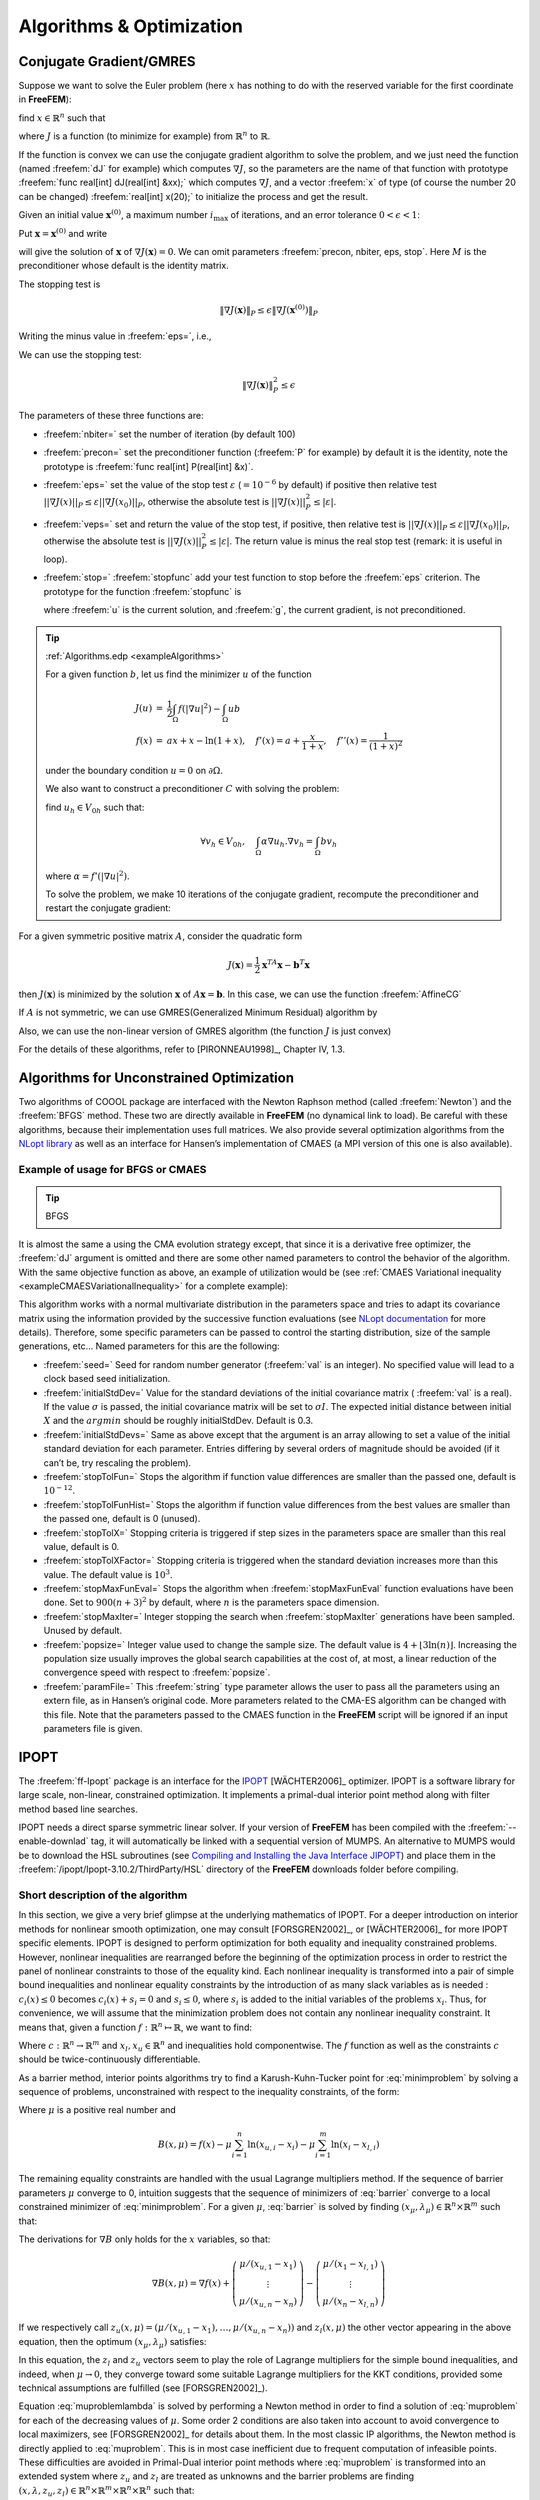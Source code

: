 .. role:: freefem(code)
   :language: freefem

Algorithms & Optimization
=========================

Conjugate Gradient/GMRES
------------------------

Suppose we want to solve the Euler problem (here :math:`x` has nothing to do with the reserved variable for the first coordinate in **FreeFEM**):

find :math:`x\in \mathbb{R}^n` such that

.. math::
   \nabla J(x) = \left(\frac{\partial J}{\partial x_i} (\mathbf{x})\right) = 0
   :label: eqndJ

where :math:`J` is a function (to minimize for example) from :math:`\mathbb{R}^n` to :math:`\mathbb{R}`.

If the function is convex we can use the conjugate gradient algorithm to solve the problem, and we just need the function (named :freefem:`dJ` for example) which computes :math:`\nabla J`, so the parameters are the name of that function with prototype :freefem:`func real[int] dJ(real[int] &xx);` which computes :math:`\nabla J`, and a vector :freefem:`x` of type (of course the number 20 can be changed) :freefem:`real[int] x(20);` to initialize the process and get the result.

Given an initial value :math:`\mathbf{x}^{(0)}`, a maximum number :math:`i_{\max}` of iterations, and an error tolerance :math:`0<\epsilon<1`:

Put :math:`\mathbf{x}=\mathbf{x}^{(0)}` and write

.. code-block:: freefem
   :linenos:

   NLCG(dJ, x, precon=M, nbiter=imax, eps=epsilon, stop=stopfunc);

will give the solution of :math:`\mathbf{x}` of :math:`\nabla J(\mathbf{x})=0`.
We can omit parameters :freefem:`precon, nbiter, eps, stop`.
Here :math:`M` is the preconditioner whose default is the identity matrix.

The stopping test is

.. math::
   \|\nabla J(\mathbf{x})\|_P\le \epsilon\| \nabla J(\mathbf{x}^{(0)})\|_P

Writing the minus value in :freefem:`eps=`, i.e.,

.. code-block:: freefem
   :linenos:

   NLCG(dJ, x, precon=M, nbiter=imax, eps=-epsilon);

We can use the stopping test:

.. math::

   \| \nabla J(\mathbf{x})\|_P^2\le \epsilon

The parameters of these three functions are:

-  :freefem:`nbiter=` set the number of iteration (by default 100)
-  :freefem:`precon=` set the preconditioner function (:freefem:`P` for example) by default it is the identity, note the prototype is :freefem:`func real[int] P(real[int] &x)`.
-  :freefem:`eps=` set the value of the stop test :math:`\varepsilon` (:math:`=10^{-6}` by default) if positive then relative test :math:`||\nabla J(x)||_P\leq \varepsilon||\nabla J(x_0)||_P`, otherwise the absolute test is :math:`||\nabla J(x)||_P^2\leq |\varepsilon|`.
-  :freefem:`veps=` set and return the value of the stop test, if positive, then relative test is :math:`||\nabla J(x)||_P\leq \varepsilon||\nabla J(x_0)||_P`, otherwise the absolute test is :math:`||\nabla J(x)||_P^2\leq |\varepsilon|`.
   The return value is minus the real stop test (remark: it is useful in loop).
-  :freefem:`stop=` :freefem:`stopfunc` add your test function to stop before the :freefem:`eps` criterion. The prototype for the function :freefem:`stopfunc` is

   .. code-block:: freefem
      :linenos:

      func bool stopfunc(int iter, real[int] u, real[int] g)

   where :freefem:`u` is the current solution, and :freefem:`g`, the current gradient, is not preconditioned.

.. tip:: :ref:`Algorithms.edp <exampleAlgorithms>`

   For a given function :math:`b`, let us find the minimizer :math:`u` of the function

   .. math::
       \begin{array}{rcl}
          J(u) &=& \frac{1}{2}\int_{\Omega} f(|\nabla u|^2) - \int_{\Omega} u b \\
          f(x) &=& ax + x-\ln(1+x), \quad f'(x) = a+\frac{x}{1+x}, \quad f''(x) = \frac{1}{(1+x)^2}
       \end{array}

   under the boundary condition :math:`u=0` on :math:`\partial\Omega`.

   .. code-block:: freefem
      :linenos:

      fespace Ph(Th, P0);
      Ph alpha; //store df(|nabla u|^2)

      // The function J
      //J(u) = 1/2 int_Omega f(|nabla u|^2) - int_Omega u b
      func real J (real[int] & u){
         Vh w;
         w[] = u;
         real r = int2d(Th)(0.5*f(dx(w)*dx(w) + dy(w)*dy(w)) - b*w);
         cout << "J(u) = " << r << " " << u.min << " " << u.max << endl;
         return r;
      }

      // The gradient of J
      func real[int] dJ (real[int] & u){
         Vh w;
         w[] = u;
         alpha = df(dx(w)*dx(w) + dy(w)*dy(w));
         varf au (uh, vh)
            = int2d(Th)(
                 alpha*(dx(w)*dx(vh) + dy(w)*dy(vh))
               - b*vh
            )
            + on(1, 2, 3, 4, uh=0)
            ;

         u = au(0, Vh);
         return u; //warning: no return of local array
      }

   We also want to construct a preconditioner :math:`C` with solving the problem:

   find :math:`u_h \in V_{0h}` such that:

   .. math::
      \forall v_h \in V_{0h}, \quad \int_\Omega \alpha \nabla u_h . \nabla v_h = \int_\Omega b v_h

   where :math:`\alpha=f'(|\nabla u|^2)`.

   .. code-block:: freefem
      :linenos:

      alpha = df(dx(u)*dx(u) + dy(u)*dy(u));
      varf alap (uh, vh)
         = int2d(Th)(
              alpha*(dx(uh)*dx(vh) + dy(uh)*dy(vh))
         )
         + on(1, 2, 3, 4, uh=0)
         ;

      varf amass(uh, vh)
         = int2d(Th)(
              uh*vh
         )
         + on(1, 2, 3, 4, uh=0)
         ;

      matrix Amass = amass(Vh, Vh, solver=CG);
      matrix Alap= alap(Vh, Vh, solver=Cholesky, factorize=1);

      // Preconditionner
      func real[int] C(real[int] & u){
         real[int] w = u;
         u = Alap^-1*w;
         return u; //warning: no return of local array variable
      }

   To solve the problem, we make 10 iterations of the conjugate gradient, recompute the preconditioner and restart the conjugate gradient:

   .. code-block:: freefem
      :linenos:

      int conv=0;
      for(int i = 0; i < 20; i++){
         conv = NLCG(dJ, u[], nbiter=10, precon=C, veps=eps, verbosity=5);
         if (conv) break;

         alpha = df(dx(u)*dx(u) + dy(u)*dy(u));
         Alap = alap(Vh, Vh, solver=Cholesky, factorize=1);
         cout << "Restart with new preconditionner " << conv << ", eps =" << eps << endl;
      }

      // Plot
      plot (u, wait=true, cmm="solution with NLCG");

For a given symmetric positive matrix :math:`A`, consider the quadratic form

.. math::

   J(\mathbf{x})=\frac{1}{2}\mathbf{x}^TA\mathbf{x}-\mathbf{b}^T\mathbf{x}

then :math:`J(\mathbf{x})` is minimized by the solution :math:`\mathbf{x}` of :math:`A\mathbf{x}=\mathbf{b}`.
In this case, we can use the function :freefem:`AffineCG`

.. code-block:: freefem
   :linenos:

   AffineCG(A, x, precon=M, nbiter=imax, eps=epsilon, stop=stp);

If :math:`A` is not symmetric, we can use GMRES(Generalized Minimum Residual) algorithm by

.. code-block:: freefem
   :linenos:

   AffineGMRES(A, x, precon=M, nbiter=imax, eps=epsilon);

Also, we can use the non-linear version of GMRES algorithm (the function :math:`J` is just convex)

.. code-block:: freefem
   :linenos:

   AffineGMRES(dJ, x, precon=M, nbiter=imax, eps=epsilon);

For the details of these algorithms, refer to [PIRONNEAU1998]_, Chapter IV, 1.3.

Algorithms for Unconstrained Optimization
-----------------------------------------

Two algorithms of COOOL package are interfaced with the Newton Raphson method (called :freefem:`Newton`) and the :freefem:`BFGS` method.
These two are directly available in **FreeFEM** (no dynamical link to load).
Be careful with these algorithms, because their implementation uses full matrices.
We also provide several optimization algorithms from the `NLopt library <https://nlopt.readthedocs.io/en/latest/>`__ as well as an interface for Hansen’s implementation of CMAES (a MPI version of this one is also available).

Example of usage for BFGS or CMAES
~~~~~~~~~~~~~~~~~~~~~~~~~~~~~~~~~~

.. tip:: BFGS

   .. code-block:: freefem
      :linenos:

      real[int] b(10), u(10);

      //J
      func real J (real[int] & u){
         real s = 0;
         for (int i = 0; i < u.n; i++)
            s += (i+1)*u[i]*u[i]*0.5 - b[i]*u[i];
         if (debugJ)
            cout << "J = " << s << ", u = " << u[0] << " " << u[1] << endl;
         return s;
      }

      //the gradient of J (this is a affine version (the RHS is in)
      func real[int] DJ (real[int] &u){
         for (int i = 0; i < u.n; i++)
            u[i] = (i+1)*u[i];
         if (debugdJ)
            cout << "dJ: u = " << u[0] << " " << u[1] << " " << u[2] << endl;
         u -= b;
         if (debugdJ)
            cout << "dJ-b: u = " << u[0] << " " << u[1] << " " << u[2] << endl;
         return u; //return of global variable ok
      }

      b=1;
      u=2;
      BFGS(J, DJ, u, eps=1.e-6, nbiter=20, nbiterline=20);
      cout << "BFGS: J(u) = " << J(u) << ", err = " << error(u, b) << endl;

It is almost the same a using the CMA evolution strategy except, that since it is a derivative free optimizer, the :freefem:`dJ` argument is omitted and there are some other named parameters to control the behavior of the algorithm.
With the same objective function as above, an example of utilization would be (see :ref:`CMAES Variational inequality <exampleCMAESVariationalInequality>` for a complete example):

.. code-block:: freefem
   :linenos:

   load "ff-cmaes"
   //define J, u, ...
   real min = cmaes(J, u, stopTolFun=1e-6, stopMaxIter=3000);
   cout << "minimum value is " << min << " for u = " << u << endl;

This algorithm works with a normal multivariate distribution in the parameters space and tries to adapt its covariance matrix using the information provided by the successive function evaluations (see `NLopt documentation <https://nlopt.readthedocs.io/en/latest/>`__ for more details).
Therefore, some specific parameters can be passed to control the starting distribution, size of the sample generations, etc…
Named parameters for this are the following:

-  :freefem:`seed=` Seed for random number generator (:freefem:`val` is an integer).
   No specified value will lead to a clock based seed initialization.
-  :freefem:`initialStdDev=` Value for the standard deviations of the initial covariance matrix ( :freefem:`val` is a real).
   If the value :math:`\sigma` is passed, the initial covariance matrix will be set to :math:`\sigma I`.
   The expected initial distance between initial :math:`X` and the :math:`argmin` should be roughly initialStdDev. Default is 0.3.
-  :freefem:`initialStdDevs=` Same as above except that the argument is an array allowing to set a value of the initial standard deviation for each parameter.
   Entries differing by several orders of magnitude should be avoided (if it can’t be, try rescaling the problem).
-  :freefem:`stopTolFun=` Stops the algorithm if function value differences are smaller than the passed one, default is :math:`10^{-12}`.
-  :freefem:`stopTolFunHist=` Stops the algorithm if function value differences from the best values are smaller than the passed one, default is 0 (unused).
-  :freefem:`stopTolX=` Stopping criteria is triggered if step sizes in the parameters space are smaller than this real value, default is 0.
-  :freefem:`stopTolXFactor=` Stopping criteria is triggered when the standard deviation increases more than this value. The default value is :math:`10^{3}`.
-  :freefem:`stopMaxFunEval=` Stops the algorithm when :freefem:`stopMaxFunEval` function evaluations have been done.
   Set to :math:`900(n+3)^{2}` by default, where :math:`n` is the parameters space dimension.
-  :freefem:`stopMaxIter=` Integer stopping the search when :freefem:`stopMaxIter` generations have been sampled.
   Unused by default.
-  :freefem:`popsize=` Integer value used to change the sample size.
   The default value is :math:`4+ \lfloor 3\ln (n) \rfloor`.
   Increasing the population size usually improves the global search capabilities at the cost of, at most, a linear reduction of the convergence speed with respect to :freefem:`popsize`.
-  :freefem:`paramFile=` This :freefem:`string` type parameter allows the user to pass all the parameters using an extern file, as in Hansen’s original code.
   More parameters related to the CMA-ES algorithm can be changed with this file.
   Note that the parameters passed to the CMAES function in the **FreeFEM** script will be ignored if an input parameters file is given.

IPOPT
-----

The :freefem:`ff-Ipopt` package is an interface for the `IPOPT <https://projects.coin-or.org/Ipopt>`__ [WÄCHTER2006]_ optimizer.
IPOPT is a software library for large scale, non-linear, constrained optimization.
It implements a primal-dual interior point method along with filter method based line searches.

IPOPT needs a direct sparse symmetric linear solver.
If your version of **FreeFEM** has been compiled with the :freefem:`--enable-downlad` tag, it will automatically be linked with a sequential version of MUMPS.
An alternative to MUMPS would be to download the HSL subroutines (see `Compiling and Installing the Java Interface JIPOPT <https://projects.coin-or.org/Ipopt/wiki/JavaInterface>`__) and place them in the :freefem:`/ipopt/Ipopt-3.10.2/ThirdParty/HSL` directory of the **FreeFEM** downloads folder before compiling.

Short description of the algorithm
~~~~~~~~~~~~~~~~~~~~~~~~~~~~~~~~~~

In this section, we give a very brief glimpse at the underlying mathematics of IPOPT.
For a deeper introduction on interior methods for nonlinear smooth optimization, one may consult [FORSGREN2002]_, or [WÄCHTER2006]_ for more IPOPT specific elements.
IPOPT is designed to perform optimization for both equality and inequality constrained problems.
However, nonlinear inequalities are rearranged before the beginning of the optimization process in order to restrict the panel of nonlinear constraints to those of the equality kind.
Each nonlinear inequality is transformed into a pair of simple bound inequalities and nonlinear equality constraints by the introduction of as many slack variables as is needed : :math:`c_{i}(x)\leq 0` becomes :math:`c_{i}(x) + s_{i} = 0` and :math:`s_{i}\leq 0`, where :math:`s_{i}` is added to the initial variables of the problems :math:`x_{i}`.
Thus, for convenience, we will assume that the minimization problem does not contain any nonlinear inequality constraint.
It means that, given a function :math:`f:\mathbb{R}^{n}\mapsto\mathbb{R}`, we want to find:

.. math::
   x_{0} = \underset{x\in V}{\operatorname{argmin}} f(x) \\
   \mathrm{with}\ V = \left\lbrace x\in\mathbb{R}^{n}\ \vert\ c(x)= 0 \ \text{and}\ x_{l}\leq x\leq x_{u}\right\rbrace
   :label: minimproblem

Where :math:`c:\mathbb{R}^{n}\rightarrow\mathbb{R}^{m}` and :math:`x_{l},x_{u}\in\mathbb{R}^{n}` and inequalities hold componentwise.
The :math:`f` function as well as the constraints :math:`c` should be twice-continuously differentiable.

As a barrier method, interior points algorithms try to find a Karush-Kuhn-Tucker point for :eq:`minimproblem` by solving a sequence of problems, unconstrained with respect to the inequality constraints, of the form:

.. math::
   \mathrm{for\ a\ given\ }\mu > 0,\ \mathrm{find}\ x_{\mu} = \underset{x\in\mathbb{R}^{n}\ \vert\ c(x)=0}{\operatorname{argmin}}\ B(x,\mu)
   :label: barrier

Where :math:`\mu` is a positive real number and

.. math::
   B(x,\mu) = f(x) - \displaystyle{\mu\sum_{i=1}^{n} \ln (x_{u,i}-x_{i})} - \displaystyle{\mu\sum_{i=1}^{m} \ln(x_{i}-x_{l,i})}

The remaining equality constraints are handled with the usual Lagrange multipliers method.
If the sequence of barrier parameters :math:`\mu` converge to 0, intuition suggests that the sequence of minimizers of :eq:`barrier` converge to a local constrained minimizer of :eq:`minimproblem`.
For a given :math:`\mu`, :eq:`barrier` is solved by finding :math:`(x_{\mu},\lambda_{\mu})\in\mathbb{R}^{n}\times\mathbb{R}^{m}` such that:

.. math::
    \nabla B(x_{\mu},\mu) + \displaystyle{\sum_{i=1}^{m}\lambda_{\mu,i}\nabla c_{i}(x_{\mu})}= \nabla B(x_{\mu},\mu) + J_{c}(x_{\mu})^{T}\lambda_{\mu}&= 0\\
    c(x_{\mu}) &= 0
    :label: muproblem

The derivations for :math:`\nabla B` only holds for the :math:`x` variables, so that:

.. math::
   \nabla B(x,\mu) = \nabla f(x) + \left(\begin{matrix}\mu/(x_{u,1}-x_{1}) \\ \vdots \\ \mu/(x_{u,n}-x_{n})\end{matrix}\right) - \left(\begin{matrix}\mu/(x_{1}-x_{l,1}) \\ \vdots \\ \mu/(x_{n}-x_{l,n})\end{matrix}\right)

If we respectively call :math:`z_{u}(x,\mu) = \left(\mu/(x_{u,1}-x_{1}),\dots, \mu/(x_{u,n}-x_{n})\right)` and :math:`z_{l}(x,\mu)` the other vector appearing in the above equation, then the optimum :math:`(x_{\mu},\lambda_{\mu})` satisfies:

.. math::
   \nabla f(x_{\mu}) + J_{c}(x_{\mu})^{T}\lambda_{\mu}+ z_{u}(x_{\mu},\mu) - z_{l}(x_{\mu},\mu) = 0 \quad \text{and} \quad c(x_{\mu}) = 0
   :label: muproblemlambda

In this equation, the :math:`z_l` and :math:`z_u` vectors seem to play the role of Lagrange multipliers for the simple bound inequalities, and indeed, when :math:`\mu\rightarrow 0`, they converge toward some suitable Lagrange multipliers for the KKT conditions, provided some technical assumptions are fulfilled (see [FORSGREN2002]_).

Equation :eq:`muproblemlambda` is solved by performing a Newton method in order to find a solution of :eq:`muproblem` for each of the decreasing values of :math:`\mu`.
Some order 2 conditions are also taken into account to avoid convergence to local maximizers, see [FORSGREN2002]_ for details about them.
In the most classic IP algorithms, the Newton method is directly applied to :eq:`muproblem`.
This is in most case inefficient due to frequent computation of infeasible points.
These difficulties are avoided in Primal-Dual interior point methods where :eq:`muproblem` is transformed into an extended system where :math:`z_u` and :math:`z_l` are treated as unknowns and the barrier problems are finding :math:`(x,\lambda,z_u,z_l)\in\mathbb{R}^n\times\mathbb{R}^m\times\mathbb{R}^n\times\mathbb{R}^n` such that:

.. math::
   \left\lbrace
   \begin{array}{rcl}
      \nabla f(x) + J_{c}(x)^{T}\lambda+ z_{u} - z_{l} & = & 0 \\
      c(x) & = & 0 \\
      (X_u - X) z_u - \mu e & = & 0 \\
      (X - X_l) z_l - \mu e & = & 0
   \end{array}
   \right.
   :label: PrimalDualIPBarrierProblem

Where if :math:`a` is a vector of :math:`\mathbb{R}^n`, :math:`A` denotes the diagonal matrix :math:`A=(a_i \delta_{ij})_{1\leq i,j\leq n}` and :math:`e\in\mathbb{R}^{n} = (1,1,\dots,1)`.
Solving this nonlinear system by the Newton method is known as being the *primal-dual* interior point method.
Here again, more details are available in [FORSGREN2002]_.
Most actual implementations introduce features in order to globalize the convergence capability of the method, essentially by adding some line-search steps to the Newton algorithm, or by using trust regions.
For the purpose of IPOPT, this is achieved by a *filter line search* methods, the details of which can be found in [WÄCHTER2006]_.

More IPOPT specific features or implementation details can be found in [WÄCHTER2006]_.
We will just retain that IPOPT is a smart Newton method for solving constrained optimization problems, with global convergence capabilities due to a robust line search method (in the sense that the algorithm will converge no matter the initializer).
Due to the underlying Newton method, the optimization process requires expressions of all derivatives up to the order 2 of the fitness function as well as those of the constraints.
For problems whose Hessian matrices are difficult to compute or lead to high dimensional dense matrices, it is possible to use a BFGS approximation of these objects at the cost of a much slower convergence rate.

IPOPT in **FreeFEM**
~~~~~~~~~~~~~~~~~~~~~~~~~~

Calling the IPOPT optimizer in a **FreeFEM** script is done with the :freefem:`IPOPT` function included in the :freefem:`ff-Ipopt` dynamic library.
IPOPT is designed to solve constrained minimization problems in the form:

.. math::
   \mathrm{find} & x_{0} = \underset{x\in\mathbb{R}^{n}}{\operatorname{argmin}} f(x) \\
   \mathrm{s.t.} & \left\lbrace
   \begin{array}{l r}
      \forall i\leq n,\ x_{i}^{\mathrm{lb}}\leq x_{i}\leq x_{i}^{\mathrm{ub}} & \mathrm{\ (simple\ bounds)} \\
      \forall i\leq m,\ c_{i}^{\mathrm{lb}}\leq c_{i}(x)\leq c_{i}^{\mathrm{ub}} & \mathrm{(constraints\ functions)}
   \end{array}
   \right.

Where :math:`\mathrm{ub}` and :math:`\mathrm{lb}` stand for "upper bound" and "lower bound".
If for some :math:`i, 1\leq i\leq m` we have :math:`c_{i}^{\mathrm{lb}} = c_{i}^{\mathrm{ub}}`, it means that :math:`c_{i}` is an equality constraint, and an inequality one if :math:`c_{i}^{\mathrm{lb}} < c_{i}^{\mathrm{ub}}`.

There are different ways to pass the fitness function and constraints.
The more general one is to define the functions using the keyword :freefem:`func`.
Any returned matrix must be a sparse one (type :freefem:`matrix`, not a :freefem:`real[int,int]`):

.. code-block:: freefem
   :linenos:

   func real J (real[int] &X) {...} //Fitness Function, returns a scalar
   func real[int] gradJ (real[int] &X) {...} //Gradient is a vector

   func real[int] C (real[int] &X) {...} //Constraints
   func matrix jacC (real[int] &X) {...} //Constraints Jacobian

.. warning:: In the current version of **FreeFEM**, returning a :freefem:`matrix` object that is local to a function block leads to undefined results.
   For each sparse matrix returning function you define, an extern matrix object has to be declared, whose associated function will overwrite and return on each call.
   Here is an example for :freefem:`jacC`:

   .. code-block:: freefem
      :linenos:

      matrix jacCBuffer; //just declare, no need to define yet
      func matrix jacC (real[int] &X){
         ...//fill jacCBuffer
         return jacCBuffer;
      }

.. warning:: IPOPT requires the structure of each matrix at the initialization of the algorithm.
   Some errors may occur if the matrices are not constant and are built with the :freefem:`matrix A = [I,J,C]` syntax, or with an intermediary full matrix (:freefem:`real[int,int]`), because any null coefficient is discarded during the construction of the sparse matrix.
   It is also the case when making matrices linear combinations, for which any zero coefficient will result in the suppression of the matrix from the combination.
   Some controls are available to avoid such problems.
   Check the named parameter descriptions (:freefem:`checkindex`, :freefem:`structhess` and :freefem:`structjac` can help).
   We strongly advice to use :freefem:`varf` as much as possible for the matrix forging.

The Hessian returning function is somewhat different because it has to
be the Hessian of the Lagrangian function:

.. math::
   (x,\sigma_{f},\lambda)\mapsto\sigma_{f}\nabla^{2}f(x)+\displaystyle{\sum_{i=1}^{m}\lambda_{i}\nabla^{2}c_{i}(x)}\ \mathrm{ where }\ \lambda\in\mathbb{R}^{m}\ \mathrm{ and }\ \sigma\in\mathbb{R}

Your Hessian function should then have the following prototype:

.. code-block:: freefem
   :linenos:

   matrix hessianLBuffer; //Just to keep it in mind
   func matrix hessianL (real[int] &X, real sigma, real[int] &lambda){...}

If the constraints functions are all affine, or if there are only simple bound constraints, or no constraint at all, the Lagrangian Hessian is equal to the fitness function Hessian, one can then omit the :freefem:`sigma` and :freefem:`lambda` parameters:

.. code-block:: freefem
   :linenos:

   matrix hessianJBuffer;
   func matrix hessianJ (real[int] &X){...} //Hessian prototype when constraints are affine

When these functions are defined, IPOPT is called this way:

.. code-block:: freefem
   :linenos:

   real[int] Xi = ... ; //starting point
   IPOPT(J, gradJ, hessianL, C, jacC, Xi, /*some named parameters*/);

If the Hessian is omitted, the interface will tell IPOPT to use the (L)BFGS approximation (it can also be enabled with a named parameter, see further).
Simple bound or unconstrained problems do not require the constraints part, so the following expressions are valid:

.. code-block:: freefem
   :linenos:

   IPOPT(J, gradJ, C, jacC, Xi, ... ); //IPOPT with BFGS
   IPOPT(J, gradJ, hessianJ, Xi, ... ); //Newton IPOPT without constraints
   IPOPT(J, gradJ, Xi, ... ); //BFGS, no constraints

Simple bounds are passed using the :freefem:`lb` and :freefem:`ub` named parameters, while constraint bounds are passed with the :freefem:`clb` and :freefem:`cub` ones.
Unboundedness in some directions can be achieved by using the :math:`1e^{19}` and :math:`-1e^{19}` values that IPOPT recognizes as :math:`+\infty` and :math:`-\infty`:

.. code-block:: freefem
   :linenos:

   real[int] xlb(n), xub(n), clb(m), cub(m);
   //fill the arrays...
   IPOPT(J, gradJ, hessianL, C, jacC, Xi, lb=xlb, ub=xub, clb=clb, cub=cub, /*some other named parameters*/);

**P2 fitness function and affine constraints function :** In the case where the fitness function or constraints function can be expressed respectively in the following forms:

.. math::
   \begin{array}{c c}
       \forall x\in\mathbb{R}^{n},\ f(x) = \frac{1}{2}\left\langle Ax,x \right\rangle + \left\langle b,x\right\rangle & (A,b)\in\mathcal{M}_{n,n}(\mathbb{R})\times\mathbb{R}^{n} \\
       \mathrm{or} ,\ C(x) = Ax + b & (A,b)\in\mathcal{M}_{m,n}(\mathbb{R})\times\mathbb{R}^{m}
   \end{array}

where :math:`A` and :math:`b` are constant, it is possible to directly pass the :math:`(A,b)` pair instead of defining 3 (or 2) functions.
It also indicates to IPOPT that some objects are constant and that they have to be evaluated only once, thus avoiding multiple copies of the same matrix.
The syntax is:

.. code-block:: freefem
   :linenos:

   // Affine constraints with "standard" fitness function
   matrix A = ... ; //linear part of the constraints
   real[int] b = ... ; //constant part of constraints
   IPOPT(J, gradJ, hessianJ, [A, b], Xi, /*bounds and named parameters*/);
   //[b, A] would work as well.

Note that if you define the constraints in this way, they don’t contribute to the Hessian, so the Hessian should only take one :freefem:`real[int]` as an argument.

.. code-block:: freefem
   :linenos:

   // Affine constraints and P2 fitness func
   matrix A = ... ; //bilinear form matrix
   real[int] b = ... ; //linear contribution to f
   matrix Ac = ... ; //linear part of the constraints
   real[int] bc = ... ; //constant part of constraints
   IPOPT([A, b], [Ac, bc], Xi, /*bounds and named parameters*/);

If both objective and constraint functions are given this way, it automatically activates the IPOPT ``mehrotra_algorithm`` option (better for linear and quadratic programming according to the documentation).
Otherwise, this option can only be set through the option file (see the named parameters section).

A false case is the one of defining :math:`f` in this manner while using standard functions for the constraints:

.. code-block:: freefem
   :linenos:

   matrix A = ... ; //bilinear form matrix
   real[int] b = ... ; //linear contribution to f
   func real[int] C(real[int] &X){...} //constraints
   func matrix jacC(real[int] &X){...} //constraints Jacobian
   IPOPT([A, b], C, jacC, Xi, /*bounds and named parameters*/);

Indeed, when passing :freefem:`[A, b]` in order to define :math:`f`, the Lagrangian Hessian is automatically built and has the constant :math:`x \mapsto A` function, with no way to add possible constraint contributions, leading to incorrect second order derivatives.
So, a problem should be defined like that in only two cases:

1. constraints are nonlinear but you want to use the BFGS mode (then add :freefem:`bfgs=1` to the named parameter),
2. constraints are affine, but in this case, compatible to pass in the same way

Here are some other valid definitions of the problem (cases when :math:`f` is a pure quadratic or linear form, or :math:`C` a pure linear function, etc…):

.. code-block:: freefem
   :linenos:

   // Pure quadratic f - A is a matrix
   IPOPT(A, /*constraints arguments*/, Xi, /*bound and named parameters*/);
   // Pure linear f - b is a real[int]
   IPOPT(b, /*constraints arguments*/, Xi, /*bound and named parameters*/);
   // Linear constraints - Ac is a matrix
   IPOPT(/*fitness function arguments*/, Ac, Xi, /*bound and named parameters*/);

**Returned Value :** The :freefem:`IPOPT` function returns an error code of type :freefem:`int`.
A zero value is obtained when the algorithm succeeds and positive values reflect the fact that IPOPT encounters minor troubles.
Negative values reveal more problematic cases.
The associated IPOPT return tags are listed in the table below.
The `IPOPT pdf documentation <https://projects.coin-or.org/Ipopt/browser/stable/3.10/Ipopt/doc/documentation.pdf?format=raw>`__ provides a more accurate description of these return statuses:

+------------------------------------------+------------------------------------+
| Success                                  | Failures                           |
+==========================================+====================================+
| 0 ``Solve_Succeeded``                    |                                    |
+------------------------------------------+------------------------------------+
| 1 ``Solved_To_Acceptable_Level``         | -1 ``Maximum_Iterations_Exceeded`` |
+------------------------------------------+------------------------------------+
| 2 ``Infeasible_Problem_Detected``        | -2 ``Restoration_Failed``          |
+------------------------------------------+------------------------------------+
| 3 ``Search_Direction_Becomes_Too_Small`` | -3 ``Error_In_Step_Computation``   |
+------------------------------------------+------------------------------------+
| 4 ``Diverging_Iterates``                 | -4 ``Maximum_CpuTime_Exceeded``    |
+------------------------------------------+------------------------------------+
| 5 ``User_Requested_Stop``                |                                    |
+------------------------------------------+------------------------------------+
| 6 ``Feasible_Point_Found``               |                                    |
+------------------------------------------+------------------------------------+

+---------------------------------------+------------------------------------+
| Problem definition issues             | Critical errors                    |
+=======================================+====================================+
| -10 ``Not_Enough_Degrees_Of_Freedom`` | -100 ``Unrecoverable_Exception``   |
+---------------------------------------+------------------------------------+
| -11 ``Invalid_Problem_Definition``    | -101 ``NonIpopt_Exception_Thrown`` |
+---------------------------------------+------------------------------------+
| -12 ``Invalid_Option``                | -102 ``Insufficient_Memory``       |
+---------------------------------------+------------------------------------+
| -13 ``Invalid_Number_Detected``       | -199 ``Internal_Error``            |
+---------------------------------------+------------------------------------+

**Named Parameters :** The available named parameters in this interface are those we thought to be the most subject to variations from one optimization to another, plus a few that are interface specific.
Though, as one could see at `IPOPT Linear solver <https://coin-or.github.io/Ipopt/OPTIONS.html#OPT_MA97_Linear_Solver>`__, there are many parameters that can be changed within IPOPT, affecting the algorithm behavior.
These parameters can still be controlled by placing an option file in the execution directory.
Note that `IPOPT’s pdf documentation <https://projects.coin-or.org/Ipopt/browser/stable/3.10/Ipopt/doc/documentation.pdf?format=raw>`__ may provides more information than the previously mentioned online version for certain parameters.
The in-script available parameters are:

-  :freefem:`lb`, :freefem:`ub` : :freefem:`real[int]` for lower and upper simple bounds upon the search variables must be of size :math:`n` (search space dimension).
   If two components of the same index in these arrays are equal then the corresponding search variable is fixed.
   By default IPOPT will remove any fixed variable from the optimization process and always use the fixed value when calling functions.
   It can be changed using the :freefem:`fixedvar` parameter.
-  :freefem:`clb`, :freefem:`cub` : :freefem:`real[int]` of size :math:`m` (number of constraints) for lower and upper constraints bounds.
   Equality between two components of the same index :math:`i` in :freefem:`clb` and :freefem:`cub` reflect an equality constraint.
-  :freefem:`structjacc` : To pass the greatest possible structure (indexes of non null coefficients) of the constraint Jacobians under the form :freefem:`[I,J]` where :freefem:`I` and :freefem:`J` are two integer arrays.
   If not defined, the structure of the constraint Jacobians, evaluated in :freefem:`Xi`, is used (no issue if the Jacobian is constant or always defined with the same :freefem:`varf`, hazardous if it is with a triplet array or if a full matrix is involved).
-  :freefem:`structhess` : Same as above but for the Hessian function (unused if :math:`f` is P2 or less and constraints are affine).
   Here again, keep in mind that it is the Hessian of the Lagrangian function (which is equal to the Hessian of :math:`f` only if constraints are affine).
   If no structure is given with this parameter, the Lagrangian Hessian is evaluated on the starting point, with :math:`\sigma=1` and :math:`\lambda = (1,1,\dots,1)` (it is safe if all the constraints and fitness function Hessians are constant or build with :freefem:`varf`, and here again it is less reliable if built with a triplet array or a full matrix).
-  :freefem:`checkindex` : A :freefem:`bool` that triggers a dichotomic index search when matrices are copied from **FreeFEM** functions to IPOPT arrays.
   It is used to avoid wrong index matching when some null coefficients are removed from the matrices by **FreeFEM**.
   It will not solve the problems arising when a too small structure has been given at the initialization of the algorithm.
   Enabled by default (except in cases where all matrices are obviously constant).
-  :freefem:`warmstart` : If set to :freefem:`true`, the constraints dual variables :math:`\lambda`, and simple bound dual variables are initialized with the values of the arrays passed to :freefem:`lm`, :freefem:`lz` and :freefem:`uz` named parameters (see below).
-  :freefem:`lm` : :freefem:`real[int]` of size :math:`m`, which is used to get the final values of the constraints dual variables :math:`\lambda` and/or initialize them in case of a warm start (the passed array is also updated to the last dual variables values at the end of the algorithm).
-  :freefem:`lz`, :freefem:`uz` : :freefem:`real[int]` of size :math:`n` to get the final values and/or initialize (in case of a warm start) the dual variables associated to simple bounds.
-  :freefem:`tol` : :freefem:`real`, convergence tolerance for the algorithm, the default value is :math:`10^{-8}`.
-  :freefem:`maxiter` : :freefem:`int`, maximum number of iterations with 3000 as default value.
-  :freefem:`maxcputime` : :freefem:`real` value, maximum runtime duration. Default is :math:`10^{6}` (almost 11 and a halfdays).
-  :freefem:`bfgs` : :freefem:`bool` enabling or not the (low-storage) BFGS approximation of the Lagrangian Hessian.
   It is set to false by default, unless there is no way to compute the Hessian with the functions that have been passed to IPOPT.
-  :freefem:`derivativetest` : Used to perform a comparison of the derivatives given to IPOPT with finite differences computation.
   The possible :freefem:`string` values are : :freefem:`"none"` (default), :freefem:`"first-order"`, :freefem:`"second-order"` and :freefem:`"only-second-order"`.
   The associated derivative error tolerance can be changed via the option file.
   One should not care about any error given by it before having tried, and failed, to perform a first optimization.
-  :freefem:`dth` : Perturbation parameter for the derivative test computations with finite differences.
   Set by default to :math:`10^{-8}`.
-  :freefem:`dttol` : Tolerance value for the derivative test error detection (default value unknown yet, maybe :math:`10^{-5}`).
-  :freefem:`optfile` : :freefem:`string` parameter to specify the IPOPT option file name.
   IPOPT will look for a :freefem:`ipopt.opt` file by default.
   Options set in the file will overwrite those defined in the **FreeFEM** script.
-  :freefem:`printlevel` : An :freefem:`int` to control IPOPT output print level, set to 5 by default, the possible values are from 0 to 12.
   A description of the output information is available in the `PDF documentation <https://projects.coin-or.org/Ipopt/browser/stable/3.10/Ipopt/doc/documentation.pdf?format=raw>`__ of IPOPT.
-  :freefem:`fixedvar` : :freefem:`string` for the definition of simple bound equality constraints treatment : use :freefem:`"make_parameter"` (default value) to simply remove them from the optimization process (the functions will always be evaluated with the fixed value for those variables), :freefem:`"make_constraint"` to treat them as any other constraint or :freefem:`"relax_bounds"` to relax fixing bound constraints.
-  :freefem:`mustrategy` : a :freefem:`string` to choose the update strategy for the barrier parameter :math:`\mu`.
   The two possible tags are :freefem:`"monotone"`, to use the monotone (Fiacco-McCormick) strategy, or :freefem:`"adaptive"` (default setting).
-  :freefem:`muinit` : :freefem:`real` positive value for the barrier parameter initialization.
   It is only relevant when :freefem:`mustrategy` has been set to :freefem:`monotone`.
-  :freefem:`pivtol` : :freefem:`real` value to set the pivot tolerance for the linear solver. A smaller number pivots for sparsity, a larger number pivots for stability.
   The value has to be in the :math:`[0,1]` interval and is set to :math:`10^{-6}` by default.
-  :freefem:`brf` : Bound relax factor: before starting the optimization, the bounds given by the user are relaxed.
   This option sets the factor for this relaxation.
   If it is set to zero, then the bound relaxation is disabled.
   This :freefem:`real` has to be positive and its default value is :math:`10^{-8}`.
-  :freefem:`objvalue` : An identifier to a :freefem:`real` type variable to get the last value of the objective function (best value in case of success).
-  :freefem:`mumin` : minimum value for the barrier parameter :math:`\mu`, a :freefem:`real` with :math:`10^{-11}` as default value.
-  :freefem:`linesearch` : A boolean which disables the line search when set to :freefem:`false`.
   The line search is activated by default.
   When disabled, the method becomes a standard Newton algorithm instead of a primal-dual system.
   The global convergence is then no longer assured, meaning that many initializers could lead to diverging iterates.
   But on the other hand, it can be useful when trying to catch a precise local minimum without having some out of control process making the iterate caught by some other near optimum.

Some short examples using IPOPT
-------------------------------

.. tip:: Ipopt variational inequality
   A very simple example consisting of, given two functions :math:`f` and :math:`g` (defined on :math:`\Omega\subset\mathbb{R}^{2}`), minimizing :math:`J(u) = \displaystyle{\frac{1}{2}\int_{\Omega} \vert\nabla u\vert^{2} - \int_{\Omega}fu}\ `, with :math:`u\leq g` almost everywhere:

   .. code-block:: freefem
      :linenos:

      // Solve
      //- Delta u = f
      //u < g
      //u = 0 on Gamma
      load "ff-Ipopt";

      // Parameters
      int nn = 20;
      func f = 1.; //rhs function
      real r = 0.03, s = 0.1;
      func g = r - r/2*exp(-0.5*(square(x-0.5) + square(y-0.5))/square(s));

      // Mesh
      mesh Th = square(nn, nn);

      // Fespace
      fespace Vh(Th, P2);
      Vh u = 0;
      Vh lb = -1.e19;
      Vh ub = g;

      // Macro
      macro Grad(u) [dx(u), dy(u)] //

      // Problem
      varf vP (u, v)
         = int2d(Th)(
              Grad(u)'*Grad(v)
         )
         - int2d(Th)(
              f*v
         )
         ;

   Here we build the matrix and second member associated to the function to fully and finally minimize it.
   The :freefem:`[A,b]` syntax for the fitness function is then used to pass it to IPOPT.

   .. code-block:: freefem
      :linenos:

      matrix A = vP(Vh, Vh, solver=CG);
      real[int] b = vP(0, Vh);

   We use simple bounds to impose the boundary condition :math:`u=0` on :math:`\partial\Omega`, as well as the :math:`u\leq g` condition.

   .. code-block:: freefem
      :linenos:

      varf vGamma (u, v) = on(1, 2, 3, 4, u=1);
      real[int] onGamma = vGamma(0, Vh);

      //warning: the boundary conditions are given with lb and ub on border
      ub[] = onGamma ? 0. : ub[];
      lb[] = onGamma ? 0. : lb[];

      // Solve
      IPOPT([A, b], u[], lb=lb[], ub=ub[]);

      // Plot
      plot(u);

.. tip:: Ipopt variational inequality 2

   Let :math:`\Omega` be a domain of :math:`\mathbb{R}^{2}`.
   :math:`f_{1}, f_{2}\in L^{2}(\Omega)` and :math:`g_{1}, g_{2} \in L^{2}(\partial\Omega)` four given functions with :math:`g_{1}\leq g_{2}` almost everywhere.
   We define the space:

   .. math::
      V = \left\lbrace (v_{1},v_{2})\in H^{1}(\Omega)^{2} ; v_{1}\vert_{\partial\Omega}=g_{1}, v_{2}\vert_{\partial\Omega}=g_{2}, v_{1}\leq v_{2}\ \mathrm{a.e.}\ \right\rbrace

   as well as the function :math:`J:H^{1}(\Omega)^{2}\longrightarrow \mathbb{R}`:

   .. math::
      J(v_{1},v_{2}) = \displaystyle{\frac{1}{2}\int_{\Omega}\vert\nabla v_{1}\vert^{2} - \int_{\Omega} f_{1}v_{1} + \frac{1}{2}\int_{\Omega}\vert\nabla v_{2}\vert^{2} - \int_{\Omega} f_{2}v_{2}}

   The problem entails finding (numerically) two functions :math:`(u_{1},u_{2}) = \underset{(v_{1},v_{2})\in V}{\operatorname{argmin}} J(v_{1},v_{2})`.

   .. code-block:: freefem
      :linenos:

      load "ff-Ipopt";

      // Parameters
      int nn = 10;
      func f1 = 10;//right hand side
      func f2 = -15;
      func g1 = -0.1;//Boundary condition functions
      func g2 = 0.1;

      // Mesh
      mesh Th = square(nn, nn);

      // Fespace
      fespace Vh(Th, [P1, P1]);
      Vh [uz, uz2] = [1, 1];
      Vh [lz, lz2] = [1, 1];
      Vh [u1, u2] = [0, 0]; //starting point

      fespace Wh(Th, [P1]);
      Wh lm=1.;

      // Macro
      macro Grad(u) [dx(u), dy(u)] //

      // Loop
      int iter=0;
      while (++iter){
         // Problem
         varf vP ([u1, u2], [v1, v2])
            = int2d(Th)(
                 Grad(u1)'*Grad(v1)
               + Grad(u2)'*Grad(v2)
            )
            - int2d(Th)(
                 f1*v1
               + f2*v2
            )
            ;

         matrix A = vP(Vh, Vh); //fitness function matrix
         real[int] b = vP(0, Vh); //and linear form

         int[int] II1 = [0], II2 = [1];//Constraints matrix
         matrix C1 = interpolate (Wh, Vh, U2Vc=II1);
         matrix C2 = interpolate (Wh, Vh, U2Vc=II2);
         matrix CC = -1*C1 + C2; // u2 - u1 > 0
         Wh cl = 0; //constraints lower bounds (no upper bounds)

         //Boundary conditions
         varf vGamma ([u1, u2], [v1, v2]) = on(1, 2, 3, 4, u1=1, u2=1);
         real[int] onGamma = vGamma(0, Vh);
         Vh [ub1, ub2] = [g1, g2];
         Vh [lb1, lb2] = [g1, g2];
         ub1[] = onGamma ? ub1[] : 1e19; //Unbounded in interior
         lb1[] = onGamma ? lb1[] : -1e19;

         Vh [uzi, uzi2] = [uz, uz2], [lzi, lzi2] = [lz, lz2];
         Wh lmi = lm;
         Vh [ui1, ui2] = [u1, u2];

         // Solve
         IPOPT([b, A], CC, ui1[], lb=lb1[], clb=cl[], ub=ub1[], warmstart=iter>1, uz=uzi[], lz=lzi[], lm=lmi[]);

         // Plot
         plot(ui1, ui2, wait=true, nbiso=60, dim=3);

         if(iter > 1) break;

         // Mesh adpatation
         Th = adaptmesh(Th, [ui1, ui2], err=0.004, nbvx=100000);
         [uz, uz2] = [uzi, uzi2];
         [lz, lz2] = [lzi, lzi2];
         [u1, u2] = [ui1, ui2];
         lm = lmi;
      }

   .. subfigstart::

   .. _figAlgoVarineqFill:

   .. figure:: images/VarIneqFill.jpg
      :alt: VarIneqFill
      :width: 90%

      Numerical Approximation of the Variational Inequality

   .. _figAlgoVarineqIso:

   .. figure:: images/VarIneqIso.jpg
      :width: 90%

      Numerical Approximation of the Variational Inequality

   .. subfigend::
      :width: 0.49
      :alt: VariationalInequality
      :label: VariationalInequality

      Variational inequality

3D constrained minimum surface with IPOPT
-----------------------------------------

Area and volume expressions
~~~~~~~~~~~~~~~~~~~~~~~~~~~

This example is aimed at numerically solving some constrained minimum surface problems with the IPOPT algorithm.
We restrain to :math:`C^{k}` (:math:`k\geq 1`), closed, spherically parametrizable surfaces, i.e. surfaces :math:`S` such that:

.. math::
   \exists \rho \in C^{k}([0,2\pi ]\times[0,\pi] ) \vert
   S = \left\lbrace
   X = \left(
   \begin{array} {c}
    \rho(\theta,\phi) \\
    0 \\
    0
   \end{array}
   \right)
   , (\theta,\phi) \in [0,2\pi ]\times[0,\pi]
    \right\rbrace

Where the components are expressed in the spherical coordinate system.
Let’s call :math:`\Omega` the :math:`[0,2\pi ]\times[0,\pi]` angular parameters set.
In order to exclude self crossing and opened shapes, the following assumptions upon :math:`\rho` are made:

.. math::
   \rho \geq 0\ \ \mathrm{and}\ \ \forall \phi, \rho(0,\phi) = \rho(2\pi,\phi)

For a given function :math:`\rho` the first fundamental form (the metric) of the defined surface has the following matrix representation:

.. math::
   G =
   \left(
   \begin{array}{c c}
       \rho^{2}\sin^{2}(\phi) + (\partial_{\theta}\rho)^{2} &\partial_{\theta}\rho\partial_{\phi}\rho \\
       \partial_{\theta}\rho\partial_{\phi}\rho & \rho^{2} + (\partial_{\phi}\rho)^{2} \\
   \end{array}
   \right)
   :label: msfff

This metric is used to express the area of the surface.
Let :math:`g=\det(G)`, then we have:

.. math::
    \begin{array}{ll}
        \mathcal{A}(\rho) &= \int{\Omega}{\left\| \partial_{\theta} X \wedge \partial_{\phi} X \right\|} =\int{\Omega}{\sqrt{g}}\\
            &=\int{\Omega}{\sqrt{ \rho^{2}(\partial_{\theta}\rho)^{2} + \rho^{4}\sin^{2}(\phi) + \rho^{2}(\partial_{\phi}\rho)^{2}\sin^{2}(\phi)}d\theta d\phi}
    \end{array}
    :label: msarea

The volume of the space enclosed within the shape is easier to express:

.. math::
    \mathcal{V}(\rho)
    = \int{\Omega}{\int_{0}^{\rho(\theta,\phi)} r^{2}\sin(\phi) dr d\theta d\phi}
    = \frac{1}{3}\int{\Omega}{\rho^{3} \sin(\phi) d\theta d\phi}
    :label: msvolume

Derivatives
~~~~~~~~~~~

In order to use a Newton based interior point optimization algorithm, one must be able to evaluate the derivatives of :math:`\mathcal{A}` and :math:`\mathcal{V}` with respect to :math:`rho`.
Concerning the area, we have the following result:

.. math::
   \forall v\in C^{1}(\Omega) \ , \ \langle d\mathcal{A}(\rho),v\rangle
   = \int{\Omega}{\frac{1}{2} \frac{ d\bar{g}(\rho)(v)}{\sqrt{g}}d\theta d\phi }

Where :math:`\bar{g}` is the application mapping the :math:`(\theta,\phi) \mapsto g(\theta,\phi)` scalar field to :math:`\rho`.
This leads to the following expression, easy to transpose in a freefem script using:

.. math::
    \begin{array}{r c l}
        \forall v\in C^{1}(\Omega)& &\\
        \langle d\mathcal{A}(\rho),v\rangle &=& \int{\Omega}{ \left(2\rho^{3}\sin^{2}(\phi) + \rho(\partial_{\theta}\rho)^{2} + \rho(\partial_{\phi}\rho)^{2}\sin^{2}(\phi) \right) v} \\
        & & +\int{\Omega}{\ \rho^{2}\partial_{\theta}\rho\partial_{\theta} v\ + \ \rho^{2}\partial_{\phi}\rho\sin^{2}(\phi)\partial_{\phi} v }
    \end{array}
    :label: msdarea

With a similar approach, one can derive an expression for second order derivatives.
However, comporting no specific difficulties, the detailed calculus are tedious, the result is that these derivatives can be written using a :math:`3\times 3` matrix :math:`\mathbf{B}` whose coefficients are expressed in term of :math:`\rho` and its derivatives with respect to :math:`\theta` and :math:`\phi`, such that:

.. math::
   \forall (w,v)\in C^{1}(\Omega)\ ,\ d^{2}\mathcal{A}(\rho)(w,v) = \int{\Omega}
   {
      \left(\begin{array}{c c c} w & \partial_{\theta} w & \partial_{\phi} w \end{array}\right)
      \mathbf{B}
   } \left( \begin{array}{c} v \\ \partial_{\theta} v \\ \partial_{\phi} v \end{array} \right) d\theta d\phi
   :label: msd2area

Deriving the volume function derivatives is again an easier task.
We immediately get the following expressions:

.. math::
   \begin{array}{r c l}
      \forall v\ ,\ \langle d\mathcal{V}(\rho),v\rangle & = & \int{\Omega}{\rho^{2}\sin(\phi)v\ d\theta d\phi} \\
      \forall w,v\ , d^{2}\mathcal{V}(\rho)(w,v) & = & \int{\Omega}{2\rho\sin(\phi)wv\ d\theta d\phi}
   \end{array}
   :label: msdvolume

The problem and its script
~~~~~~~~~~~~~~~~~~~~~~~~~~

The whole code is available in :ref:`IPOPT minimal surface & volume example <exampleIPOPTMinimalSurfaceVolume>`.
We propose to solve the following problem:

.. tip::

   Given a positive function :math:`\rho_{\mathrm{object}}` piecewise continuous, and a scalar :math:`\mathcal{V}_{\mathrm{max}} > \mathcal{V}(\rho_{\mathrm{object}})`, find :math:`\rho_{0}` such that:

   .. math::
      \rho_{0} = \underset{\rho\in C^{1}(\Omega)}{\operatorname{argmin}}\ \mathcal{A}(\rho)\ ,\ \mathrm{s.t.}\ \rho_{0}\geq\rho_{\mathrm{object}} \ \mathrm{and\ } \mathcal{V}(\rho_{0})\leq \mathcal{V}_{\mathrm{max}}

   If :math:`\rho_{\mathrm{object}}` is the spherical parametrization of the surface of a 3-dimensional object (domain) :math:`\mathcal{O}`, it can be interpreted as finding the surface with minimum area enclosing the object with a given maximum volume. If :math:`\mathcal{V}_{\mathrm{max}}` is close to :math:`\mathcal{V}(\rho_{\mathrm{object}})`, so should be :math:`\rho_{0}` and :math:`\rho_{\mathrm{object}}`. With higher values of :math:`\mathcal{V}_{\mathrm{max}}`, :math:`\rho` should be closer to the unconstrained minimum surface surrounding :math:`\mathcal{O}` which is obtained as soon as :math:`\mathcal{V}_{\mathrm{max}} \geq \frac{4}{3}\pi \|\rho_{\mathrm{object}}\|_{\infty}^{3}` (sufficient but not necessary).

   It also could be interesting to solve the same problem with the constraint :math:`\mathcal{V}(\rho_{0})\geq \mathcal{V}_{\mathrm{min}}` which leads to a sphere when :math:`\mathcal{V}_{\mathrm{min}} \geq \frac{1}{6}\pi \mathrm{diam}(\mathcal{O})^{3}` and moves toward the solution of the unconstrained problem as :math:`\mathcal{V}_{\mathrm{min}}` decreases.

   We start by meshing the domain :math:`[0,2\pi]\times\ [0,\pi]`, then a periodic P1 finite elements space is defined.

   .. code-block:: freefem
      :linenos:

      load "msh3";
      load "medit";
      load "ff-Ipopt";

      // Parameters
      int nadapt = 3;
      real alpha = 0.9;
      int np = 30;
      real regtest;
      int shapeswitch = 1;
      real sigma = 2*pi/40.;
      real treshold = 0.1;
      real e = 0.1;
      real r0 = 0.25;
      real rr = 2-r0;
      real E = 1./(e*e);
      real RR = 1./(rr*rr);

      // Mesh
      mesh Th = square(2*np, np, [2*pi*x, pi*y]);

      // Fespace
      fespace Vh(Th, P1, periodic=[[2, y], [4, y]]);
      //Initial shape definition
      //outside of the mesh adaptation loop to initialize with the previous optimial shape found on further iterations
      Vh startshape = 5;

   We create some finite element functions whose underlying arrays will be used to store the values of dual variables associated to all the constraints in order to reinitialize the algorithm with it in the case where we use mesh adaptation. Doing so, the algorithm will almost restart at the accuracy level it reached before mesh adaptation, thus saving many iterations.

   .. code-block:: freefem
      :linenos:

      Vh uz = 1., lz = 1.;
      rreal[int] lm = [1];

   Then, follows the mesh adaptation loop, and a rendering function, :freefem:`Plot3D`, using 3D mesh to display the shape it is passed with :freefem:`medit` (the :freefem:`movemesh23` procedure often crashes when called with ragged shapes).

   .. code-block:: freefem
      :linenos:

      for(int kkk = 0; kkk < nadapt; ++kkk){
         int iter=0;
         func sin2 = square(sin(y));

         // A function which transform Th in 3d mesh (r=rho)
         //a point (theta,phi) of Th becomes ( r(theta,phi)*cos(theta)*sin(phi) , r(theta,phi)*sin(theta)*sin(phi) , r(theta,phi)*cos(phi) )
         //then displays the resulting mesh with medit
         func int Plot3D (real[int] &rho, string cmm, bool ffplot){
            Vh rhoo;
            rhoo[] = rho;
            //mesh sTh = square(np, np/2, [2*pi*x, pi*y]);
            //fespace sVh(sTh, P1);
            //Vh rhoplot = rhoo;
            try{
               mesh3 Sphere = movemesh23(Th, transfo=[rhoo(x,y)*cos(x)*sin(y), rhoo(x,y)*sin(x)*sin(y), rhoo(x,y)*cos(y)]);
               if(ffplot)
                  plot(Sphere);
               else
                  medit(cmm, Sphere);
            }
            catch(...){
               cout << "PLOT ERROR" << endl;
            }
            return 1;
         }
      }

   Here are the functions related to the area computation and its shape derivative, according to equations :eq:`msarea` and :eq:`msdarea`:

   .. code-block:: freefem
      :linenos:

      // Surface computation
      //Maybe is it possible to use movemesh23 to have the surface function less complicated
      //However, it would not simplify the gradient and the hessian
      func real Area (real[int] &X){
         Vh rho;
         rho[] = X;
         Vh rho2 = square(rho);
         Vh rho4 = square(rho2);
         real res = int2d(Th)(sqrt(rho4*sin2 + rho2*square(dx(rho)) + rho2*sin2*square(dy(rho))));
         ++iter;
         if(1)
            plot(rho, value=true, fill=true, cmm="rho(theta,phi) on [0,2pi]x[0,pi] - S="+res, dim=3);
         else
            Plot3D(rho[], "shape_evolution", 1);
         return res;
      }

      func real[int] GradArea (real[int] &X){
         Vh rho, rho2;
         rho[] = X;
         rho2[] = square(X);
         Vh sqrtPsi, alpha;
         {
            Vh dxrho2 = dx(rho)*dx(rho), dyrho2 = dy(rho)*dy(rho);
            sqrtPsi = sqrt(rho2*rho2*sin2 + rho2*dxrho2 + rho2*dyrho2*sin2);
            alpha = 2.*rho2*rho*sin2 + rho*dxrho2 + rho*dyrho2*sin2;
         }
         varf dArea (u, v)
            = int2d(Th)(
                 1./sqrtPsi * (alpha*v + rho2*dx(rho)*dx(v) + rho2*dy(rho)*sin2*dy(v))
            )
            ;

         real[int] grad = dArea(0, Vh);
         return grad;
      }

   The function returning the hessian of the area for a given shape is a bit blurry, thus we won't show here all of equation :eq:`msd2area` coefficients definition, they can be found in the :freefem:`edp` file.

   .. code-block:: freefem
      :linenos:

      matrix hessianA;
      func matrix HessianArea (real[int] &X){
         Vh rho, rho2;
         rho[] = X;
         rho2 = square(rho);
         Vh sqrtPsi, sqrtPsi3, C00, C01, C02, C11, C12, C22, A;
         {
            Vh C0, C1, C2;
            Vh dxrho2 = dx(rho)*dx(rho), dyrho2 = dy(rho)*dy(rho);
            sqrtPsi = sqrt( rho2*rho2*sin2 + rho2*dxrho2 + rho2*dyrho2*sin2);
            sqrtPsi3 = (rho2*rho2*sin2 + rho2*dxrho2 + rho2*dyrho2*sin2)*sqrtPsi;
            C0 = 2*rho2*rho*sin2 + rho*dxrho2 + rho*dyrho2*sin2;
            C1 = rho2*dx(rho);
            C2 = rho2*sin2*dy(rho);
            C00 = square(C0);
            C01 = C0*C1;
            C02 = C0*C2;
            C11 = square(C1);
            C12 = C1*C2;
            C22 = square(C2);
            A = 6.*rho2*sin2 + dxrho2 + dyrho2*sin2;
         }
         varf d2Area (w, v)
            =int2d(Th)(
                 1./sqrtPsi * (
                    A*w*v
                  + 2*rho*dx(rho)*dx(w)*v
                  + 2*rho*dx(rho)*w*dx(v)
                  + 2*rho*dy(rho)*sin2*dy(w)*v
                  + 2*rho*dy(rho)*sin2*w*dy(v)
                  + rho2*dx(w)*dx(v)
                  + rho2*sin2*dy(w)*dy(v)
               )
               + 1./sqrtPsi3 * (
                    C00*w*v
                  + C01*dx(w)*v
                  + C01*w*dx(v)
                  + C02*dy(w)*v
                  + C02*w*dy(v)
                  + C11*dx(w)*dx(v)
                  + C12*dx(w)*dy(v)
                  + C12*dy(w)*dx(v)
                  + C22*dy(w)*dy(v)
               )
            )
            ;
         hessianA = d2Area(Vh, Vh);
         return hessianA;
      }

   And the volume related functions:

   .. code-block:: freefem
      :linenos:

      // Volume computation
      func real Volume (real[int] &X){
         Vh rho;
         rho[] = X;
         Vh rho3 = rho*rho*rho;
         real res = 1./3.*int2d(Th)(rho3*sin(y));
         return res;
      }

      func real[int] GradVolume (real[int] &X){
         Vh rho;
         rho[] = X;
         varf dVolume(u, v) = int2d(Th)(rho*rho*sin(y)*v);
         real[int] grad = dVolume(0, Vh);
         return grad;
      }

      matrix hessianV;
      func matrix HessianVolume(real[int] &X){
         Vh rho;
         rho[] = X;
         varf d2Volume(w, v) = int2d(Th)(2*rho*sin(y)*v*w);
         hessianV = d2Volume(Vh, Vh);
         return hessianV;
      }

   If we want to use the volume as a constraint function we must wrap it and its derivatives in some **FreeFEM** functions returning the appropriate types.
   It is not done in the above functions in cases where one wants to use it as a fitness function.
   The lagrangian hessian also has to be wrapped since the Volume is not linear with respect to :math:`\rho`, it has some non-null second order derivatives.

   .. code-block:: freefem
      :linenos:

      func real[int] ipVolume (real[int] &X){ real[int] vol = [Volume(X)]; return vol; }
      matrix mdV;
      func matrix ipGradVolume (real[int] &X) { real[int,int] dvol(1,Vh.ndof); dvol(0,:) = GradVolume(X); mdV = dvol; return mdV; }
      matrix HLagrangian;
      func matrix ipHessianLag (real[int] &X, real objfact, real[int] &lambda){
         HLagrangian = objfact*HessianArea(X) + lambda[0]*HessianVolume(X);
         return HLagrangian;
      }

   The :freefem:`ipGradVolume` function could pose some troubles during the optimization process because the gradient vector is transformed in a sparse matrix, so any null coefficient will be discarded.
   Here we create the IPOPT structure manually and use the :freefem:`checkindex` named-parameter to avoid bad indexing during copies.
   This gradient is actually dense, there is no reason for some components to be constantly zero:

   .. code-block:: freefem
      :linenos:

      int[int] gvi(Vh.ndof), gvj=0:Vh.ndof-1;
      gvi = 0;

   These two arrays will be passed to IPOPT with :freefem:`structjacc=[gvi,gvj]`.
   The last remaining things are the bound definitions.
   The simple lower bound must be equal to the components of the P1 projection of :math:`\rho_{object}`.
   And we choose :math:`\alpha\in [0,1]` to set :math:`\mathcal{V}_{\mathrm{max}}` to :math:`(1-\alpha) \mathcal{V}(\rho_{object}) + \alpha\frac{4}{3}\pi \|\rho_{\mathrm{object}}\|_{\infty}^{3}`:

   .. code-block:: freefem
      :linenos:

      func disc1 = sqrt(1./(RR+(E-RR)*cos(y)*cos(y)))*(1+0.1*cos(7*x));
      func disc2 = sqrt(1./(RR+(E-RR)*cos(x)*cos(x)*sin2));

      if(1){
         lb = r0;
         for (int q = 0; q < 5; ++q){
            func f = rr*Gaussian(x, y, 2*q*pi/5., pi/3.);
            func g = rr*Gaussian(x, y, 2*q*pi/5.+pi/5., 2.*pi/3.);
            lb = max(max(lb, f), g);
         }
         lb = max(lb, rr*Gaussian(x, y, 2*pi, pi/3));
      }
      lb = max(lb, max(disc1, disc2));
      real Vobj = Volume(lb[]);
      real Vnvc = 4./3.*pi*pow(lb[].linfty,3);

      if(1)
         Plot3D(lb[], "object_inside", 1);
      real[int] clb = 0., cub = [(1-alpha)*Vobj + alpha*Vnvc];

   Calling IPOPT:

   .. code-block:: freefem
      :linenos:

      int res = IPOPT(Area, GradArea, ipHessianLag, ipVolume, ipGradVolume,
         rc[], ub=ub[], lb=lb[], clb=clb, cub=cub, checkindex=1, maxiter=kkk<nadapt-1 ? 40:150,
         warmstart=kkk, lm=lm, uz=uz[], lz=lz[], tol=0.00001, structjacc=[gvi,gvj]);
      cout << "IPOPT: res =" << res << endl ;

      // Plot
      Plot3D(rc[], "Shape_at_"+kkk, 1);
      Plot3D(GradArea(rc[]), "ShapeGradient", 1);

   Finally, before closing the mesh adaptation loop, we have to perform the said adaptation.
   The mesh is adaptated with respect to the :math:`X=(\rho, 0, 0)` (in spherical coordinates) vector field, not directly with respect to :math:`\rho`, otherwise the true curvature of the 3D-shape would not be well taken into account.

   .. code-block:: freefem
      :linenos:

      if (kkk < nadapt-1){
         Th = adaptmesh(Th, rc*cos(x)*sin(y), rc*sin(x)*sin(y), rc*cos(y),
            nbvx=50000, periodic=[[2, y], [4, y]]);
         plot(Th, wait=true);
         startshape = rc;
         uz = uz;
         lz = lz;
      }

   Here are some pictures of the resulting surfaces obtained for decreasing values of :math:`\alpha` (and a slightly more complicated object than two orthogonal discs).
   We return to the enclosed object when :math:`\alpha=0`:

   .. figure:: images/minsurf3D.jpg
      :width: 100%


The nlOpt optimizers
--------------------

The :freefem:`ff-NLopt` package provides a **FreeFEM** interface to the free/open-source library for nonlinear optimization, easing the use of several different free optimization (constrained or not) routines available online along with the PDE solver.
All the algorithms are well documented in `NLopt documentation <https://nlopt.readthedocs.io/en/latest/>`__, therefore no exhaustive information concerning their mathematical specificities will be found here and we will focus on the way they are used in a **FreeFEM** script.
If needing detailed information about these algorithms, visit the website where a description of each of them is given, as well as many bibliographical links.

Most of the gradient based algorithms of NLopt uses a full matrix approximation of the Hessian, so if you’re planning to solve a large scale problem, use the IPOPT optimizer which definitely surpass them.

All the NLopt features are identified that way:

.. code-block:: freefem
   :linenos:

   load "ff-NLopt"
   //define J, u, and maybe grad(J), some constraints etc...
   real min = nloptXXXXXX(J, u, //Unavoidable part
      grad=<name of grad(J)>, //if needed
      lb= //Lower bounds array
      ub= //Upper bounds array
      ... //Some optional arguments:
      //Constraints functions names,
      //Stopping criteria,
      //Algorithm specific parameters,
      //Etc...
   );

:freefem:`XXXXXX` refers to the algorithm tag (not necessarily 6 characters long).
:freefem:`u` is the starting position (a :freefem:`real[int]` type array) which will be overwritten by the algorithm, the value at the end being the found :math:`argmin`.
And as usual, :freefem:`J` is a function taking a :freefem:`real[int]` type array as argument and returning a :freefem:`real`.
:freefem:`grad`, :freefem:`lb` and :freefem:`ub` are "half-optional" arguments, in the sense that they are obligatory for some routines but not all.

The possible optionally named parameters are the following, note that they are not used by all algorithms (some do not support constraints, or a type of constraints, some are gradient-based and others are derivative free, etc…).
One can refer to the table after the parameters description to check which are the named parameters supported by a specific algorithm.
Using an unsupported parameter will not stop the compiler work, seldom breaks runtime, and will just be ignored.
When it is obvious you are missing a routine, you will get a warning message at runtime (for example if you pass a gradient to a derivative free algorithm, or set the population of a non-genetic one, etc…).
In the following description, :math:`n` stands for the dimension of the search space.

**Half-optional parameters :**

-  :freefem:`grad=` The name of the function which computes the gradient of the cost function (prototype should be :freefem:`real[int]` :math:`\rightarrow` :freefem:`real[int]`, both argument and result should have the size :math:`n`).
   This is needed as soon as a gradient-based method is involved, which is ignored if defined in a derivative free context.
-  :freefem:`lb`/:freefem:`ub` = Lower and upper bounds arrays ( :freefem:`real[int]` type) of size :math:`n`.
   Used to define the bounds within which the search variable is allowed to move.
   Needed for some algorithms, optional, or unsupported for others.
-  :freefem:`subOpt` : Only enabled for the Augmented Lagrangian and MLSL methods who need a sub-optimizer in order to work.
   Just pass the tag of the desired local algorithm with a :freefem:`string`.

**Constraints related parameters (optional - unused if not specified):**

-  :freefem:`IConst`/:freefem:`EConst` : Allows to pass the name of a function implementing some inequality (resp. equality) constraints on the search space.
   The function type must be :freefem:`real[int]` :math:`\rightarrow` :freefem:`real[int]` where the size of the returned array is equal to the number of constraints (of the same type - it means that all of the constraints are computed in one vectorial function).
   In order to mix inequality and equality constraints in a same minimization attempt, two vectorial functions have to be defined and passed.
   See example :eq:`varineqex` for more details about how these constraints have to be implemented.
-  :freefem:`gradIConst`/:freefem:`gradEConst` : Use to provide the inequality (resp. equality) constraints gradient.
   These are :freefem:`real[int]` :math:`\rightarrow` :freefem:`real[int,int]` type functions.
   Assuming we have defined a constraint function (either inequality or equality) with :math:`p` constraints, the size of the matrix returned by its associated gradient must be :math:`p\times n` (the :math:`i`-th line of the matrix is the gradient of the :math:`i`-th constraint).
   It is needed in a gradient-based context as soon as an inequality or equality constraint function is passed to the optimizer and ignored in all other cases.
-  :freefem:`tolIConst`/:freefem:`tolEConst` : Tolerance values for each constraint.
   This is an array of size equal to the number of inequality (resp. equality) constraints.
   Default value is set to :math:`10^{-12}` for each constraint of any type.

**Stopping criteria :**

-  :freefem:`stopFuncValue` : Makes the algorithm end when the objective function reaches this :freefem:`real` value.
-  :freefem:`stopRelXTol` : Stops the algorithm when the relative moves in each direction of the search space is smaller than this :freefem:`real` value.
-  :freefem:`stopAbsXTol` : Stops the algorithm when the moves in each direction of the search space is smaller than the corresponding value in this :freefem:`real[int]` array.
-  :freefem:`stopRelFTol` : Stops the algorithm when the relative variation of the objective function is smaller than this :freefem:`real` value.
-  :freefem:`stopAbsFTol` : Stops the algorithm when the variation of the objective function is smaller than this :freefem:`real` value.
-  :freefem:`stopMaxFEval` : Stops the algorithm when the number of fitness evaluations reaches this :freefem:`integer` value.
-  :freefem:`stopTime` : Stops the algorithm when the optimization time in seconds exceeds this :freefem:`real` value.
   This is not a strict maximum: the time may exceed it slightly, depending upon the algorithm and on how slow your function evaluation is.

   Note that when an AUGLAG or MLSL method is used, the meta-algorithm and the sub-algorithm may have different termination criteria.
   Thus, for algorithms of this kind, the following named parameters has been defined (just adding the SO prefix - for Sub-Optimizer) to set the ending condition of the sub-algorithm (the meta one uses the ones above): :freefem:`SOStopFuncValue`, :freefem:`SOStopRelXTol`, and so on… If these are not used, the sub-optimizer will use those of the master routine.

**Other named parameters :**

-  :freefem:`popSize` : :freefem:`integer` used to change the size of the sample for stochastic search methods.
   Default value is a peculiar heuristic to the chosen algorithm.
-  :freefem:`SOPopSize` : Same as above, but when the stochastic search is passed to a meta-algorithm.
-  :freefem:`nGradStored` : The number (:freefem:`integer` type) of gradients to "remember" from previous optimization steps: increasing this increases the memory requirements but may speed convergence.
   It is set to a heuristic value by default.
   If used with AUGLAG or MLSL, it will only affect the given subsidiary algorithm.

The following table sums up the main characteristics of each algorithm, providing the more important information about which features are supported by which algorithm and what are the unavoidable arguments they need.
More details can be found in `NLopt documentation <https://nlopt.readthedocs.io/en/latest/>`__.

.. figure:: images/nlopttab.png
   :height: 22cm

.. tip:: Variational inequality

   Let :math:`\Omega` be a domain of :math:`\mathbb{R}^{2}`, :math:`f_{1}, f_{2}\in L^{2}(\Omega)` and :math:`g_{1}, g_{2} \in L^{2}(\partial\Omega)` four given functions with :math:`g_{1}\leq g_{2}` almost everywhere.

   We define the space:

   .. math::
      V = \left\lbrace (v_{1},v_{2})\in H^{1}(\Omega)^{2} ; v_{1}\vert_{\partial\Omega}=g_{1}, v_{2}\vert_{\partial\Omega}=g_{2}, v_{1}\leq v_{2}\ \mathrm{a.e.}\ \right\rbrace

   as well as the function :math:`J:H^{1}(\Omega)^{2}\longrightarrow \mathbb{R}`:

   .. math::
      J(v_{1},v_{2}) = \displaystyle{\frac{1}{2}\int_{\Omega}\vert\nabla v_{1}\vert^{2} - \int_{\Omega} f_{1}v_{1} + \frac{1}{2}\int_{\Omega}\vert\nabla v_{2}\vert^{2} - \int_{\Omega} f_{2}v_{2}}
      :label: varineqex

   The problem consists in finding (numerically) two functions :math:`(u_{1},u_{2}) = \underset{(v_{1},v_{2})\in V}{\operatorname{argmin}} J(v_{1},v_{2})`.

   This can be interpreted as finding :math:`u_{1}, u_{2}` as close as possible (in a certain sense) to the solutions of the Laplace equation with respectively :math:`f_{1}, f_{2}` second members and :math:`g_{1}, g_{2}` Dirichlet boundary conditions with the :math:`u_{1}\leq u_{2}` almost everywhere constraint.

   Here is the corresponding script to treat this variational inequality problem with one of the NLOpt algorithms.

   .. code-block:: freefem
      :linenos:

      //A brief script to demonstrate how to use the freefemm interfaced nlopt routines
      //The problem consist in solving a simple variational inequality using one of the
      //optimization algorithm of nlopt. We restart the algorithlm a few times after
      //performing some mesh adaptation to get a more precise output

      load "ff-NLopt"

      // Parameters
      int kas = 3; //choose of the algorithm
      int NN = 10;
      func f1 = 1.;
      func f2 = -1.;
      func g1 = 0.;
      func g2 = 0.1;
      int iter = 0;
      int nadapt = 2;
      real starttol = 1e-6;
      real bctol = 6.e-12;

      // Mesh
      mesh Th = square(NN, NN);

      // Fespace
      fespace Vh(Th, P1);
      Vh oldu1, oldu2;

      // Adaptation loop
      for (int al = 0; al < nadapt; ++al){
         varf BVF (v, w) = int2d(Th)(0.5*dx(v)*dx(w) + 0.5*dy(v)*dy(w));
         varf LVF1 (v, w) = int2d(Th)(f1*w);
         varf LVF2 (v, w) = int2d(Th)(f2*w);
         matrix A = BVF(Vh, Vh);
         real[int] b1 = LVF1(0, Vh), b2 = LVF2(0, Vh);

         varf Vbord (v, w) = on(1, 2, 3, 4, v=1);

         Vh In, Bord;
         Bord[] = Vbord(0, Vh, tgv=1);
         In[] = Bord[] ? 0:1;
         Vh gh1 = Bord*g1, gh2 = Bord*g2;

         func real J (real[int] &X){
            Vh u1, u2;
            u1[] = X(0:Vh.ndof-1);
            u2[] = X(Vh.ndof:2*Vh.ndof-1);
            iter++;
            real[int] Au1 = A*u1[], Au2 = A*u2[];
            Au1 -= b1;
            Au2 -= b2;
            real val = u1[]'*Au1 + u2[]'*Au2;
            if (iter%10 == 9)
               plot(u1, u2, nbiso=30, fill=1, dim=3, cmm="adapt level "+al+" - iteration "+iter+" - J = "+val, value=1);
            return val;
         }

         varf dBFV (v, w) = int2d(Th)(dx(v)*dx(w)+dy(v)*dy(w));
         matrix dA = dBFV(Vh, Vh);
         func real[int] dJ (real[int] &X){
            Vh u1, u2;
            u1[] = X(0:Vh.ndof-1);
            u2[] = X(Vh.ndof:2*Vh.ndof-1);

            real[int] grad1 = dA*u1[], grad2 = dA*u2[];
            grad1 -= b1;
            grad2 -= b2;
            real[int] Grad(X.n);
            Grad(0:Vh.ndof-1) = grad1;
            Grad(Vh.ndof:2*Vh.ndof-1) = grad2;
            return Grad;
         }

         func real[int] IneqC (real[int] &X){
            real[int] constraints(Vh.ndof);
            for (int i = 0; i < Vh.ndof; ++i) constraints[i] = X[i] - X[i+Vh.ndof];
            return constraints;
         }

         func real[int,int] dIneqC (real[int] &X){
            real[int, int] dconst(Vh.ndof, 2*Vh.ndof);
            dconst = 0;
            for(int i = 0; i < Vh.ndof; ++i){
               dconst(i, i) = 1.;
               dconst(i, i+Vh.ndof) = -1.;
            }
            return dconst;
         }

         real[int] BordIndex(Th.nbe); //Indexes of border d.f.
         {
            int k = 0;
            for (int i = 0; i < Bord.n; ++i) if (Bord[][i]){ BordIndex[k] = i; ++k; }
         }

         func real[int] BC (real[int] &X){
            real[int] bc(2*Th.nbe);
            for (int i = 0; i < Th.nbe; ++i){
               int I = BordIndex[i];
               bc[i] = X[I] - gh1[][I];
               bc[i+Th.nbe] = X[I+Th.nv] - gh2[][I];
            }
            return bc;
         }

         func real[int, int] dBC(real[int] &X){
            real[int, int] dbc(2*Th.nbe,2*Th.nv);
            dbc = 0.;
            for (int i = 0; i < Th.nbe; ++i){
               int I = BordIndex[i];
               dbc(i, I) = 1.;
               dbc(i+Th.nbe, I+Th.nv) = 1.;
            }
            return dbc;
         }

         real[int] start(2*Vh.ndof), up(2*Vh.ndof), lo(2*Vh.ndof);

         if (al == 0){
            start(0:Vh.ndof-1) = 0.;
            start(Vh.ndof:2*Vh.ndof-1) = 0.01;
         }
         else{
            start(0:Vh.ndof-1) = oldu1[];
            start(Vh.ndof:2*Vh.ndof-1) = oldu2[];
         }

         up = 1000000;
         lo = -1000000;
         for (int i = 0; i < Vh.ndof; ++i){
            if (Bord[][i]){
               up[i] = gh1[][i] + bctol;
               lo[i] = gh1[][i] - bctol;
               up[i+Vh.ndof] = gh2[][i] + bctol;
               lo[i+Vh.ndof] = gh2[][i] - bctol;
            }
         }

         real mini = 1e100;
         if (kas == 1)
            mini = nloptAUGLAG(J, start, grad=dJ, lb=lo,
               ub=up, IConst=IneqC, gradIConst=dIneqC,
               subOpt="LBFGS", stopMaxFEval=10000, stopAbsFTol=starttol);
         else if (kas == 2)
            mini = nloptMMA(J, start, grad=dJ, lb=lo, ub=up, stopMaxFEval=10000, stopAbsFTol=starttol);
         else if (kas == 3)
            mini = nloptAUGLAG(J, start, grad=dJ, IConst=IneqC,
               gradIConst=dIneqC, EConst=BC, gradEConst=dBC,
               subOpt="LBFGS", stopMaxFEval=200, stopRelXTol=1e-2);
         else if (kas == 4)
            mini = nloptSLSQP(J, start, grad=dJ, IConst=IneqC,
               gradIConst=dIneqC, EConst=BC, gradEConst=dBC,
               stopMaxFEval=10000, stopAbsFTol=starttol);
         Vh best1, best2;
         best1[] = start(0:Vh.ndof-1);
         best2[] = start(Vh.ndof:2*Vh.ndof-1);

         Th = adaptmesh(Th, best1, best2);
         oldu1 = best1;
         oldu2 = best2;
      }

Optimization with MPI
---------------------

The only quick way to use the previously presented algorithms on a parallel architecture lies in parallelizing the used cost function (which is in most real life cases, the expensive part of the algorithm).
Somehow, we provide a parallel version of the CMA-ES algorithm.
The parallelization principle is the trivial one of evolving/genetic algorithms: at each iteration the cost function has to be evaluated :math:`N` times without any dependence at all, these :math:`N` calculus are then equally distributed to each process.
Calling the MPI version of CMA-ES is nearly the same as calling its sequential version (a complete example of use can be found in the :ref:`CMAES MPI variational inequality example <exampleCMAESMPIVariationalInequality>`):

.. code-block:: freefem
   :linenos:

   load "mpi-cmaes"
   ... // Define J, u and all here
   real min = cmaesMPI(J, u, stopTolFun=1e-6, stopMaxIter=3000);
   cout << "minimum value is " << min << " for u = " << u << endl;

If the population size is not changed using the :freefem:`popsize` parameter, it will use the heuristic value slightly changed to be equal to the closest greatest multiple of the size of the communicator used by the optimizer.
The **FreeFEM** :freefem:`mpicommworld` is used by default.
The user can specify his own MPI communicator with the named parameter :freefem:`comm=`, see the MPI section of this manual for more information about communicators in **FreeFEM**.
